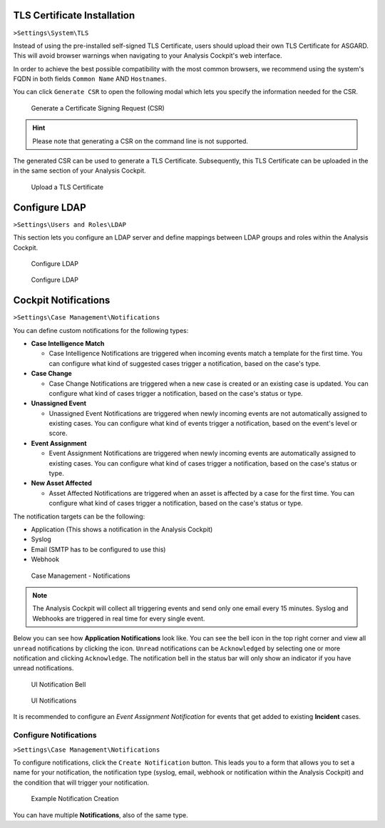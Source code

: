 .. Index:: System Settings

TLS Certificate Installation
----------------------------

``>Settings\System\TLS``

Instead of using the pre-installed self-signed TLS Certificate,
users should upload their own TLS Certificate for ASGARD. This
will avoid browser warnings when navigating to your Analysis
Cockpit's web interface.

In order to achieve the best possible compatibility with the
most common browsers, we recommend using the system's FQDN
in both fields ``Common Name`` AND ``Hostnames``.

You can click ``Generate CSR`` to open the following modal which
lets you specify the information needed for the CSR.

.. figure:: ../images/cockpit_new_csr.png
   :alt: Generate a Certificate Signing Request (CSR)

   Generate a Certificate Signing Request (CSR)

.. hint::
   Please note that generating a CSR on the command line is not supported.   

The generated CSR can be used to generate a TLS Certificate.
Subsequently, this TLS Certificate can be uploaded in the in
the same section of your Analysis Cockpit.

.. figure:: ../images/cockpit_upload_certificate.png
   :alt: Upload a TLS Certificate

   Upload a TLS Certificate

Configure LDAP
--------------

``>Settings\Users and Roles\LDAP``

This section lets you configure an LDAP server and define mappings between
LDAP groups and roles within the Analysis Cockpit.

.. figure:: ../images/cockpit_ldap1.png
   :alt: Configure LDAP 

   Configure LDAP

.. figure:: ../images/cockpit_ldap2.png
   :alt: Configure LDAP 

   Configure LDAP

Cockpit Notifications
---------------------

``>Settings\Case Management\Notifications``

You can define custom notifications for the following types:

- **Case Intelligence Match**
  
  * Case Intelligence Notifications are triggered when incoming events
    match a template for the first time. You can configure what kind
    of suggested cases trigger a notification, based on the case's type.

- **Case Change**

  * Case Change Notifications are triggered when a new case is created
    or an existing case is updated. You can configure what kind of cases
    trigger a notification, based on the case's status or type.

- **Unassigned Event**

  * Unassigned Event Notifications are triggered when newly incoming events
    are not automatically assigned to existing cases. You can configure what
    kind of events trigger a notification, based on the event's level or score.

- **Event Assignment**

  * Event Assignment Notifications are triggered when newly incoming events are
    automatically assigned to existing cases. You can configure what kind of
    cases trigger a notification, based on the case's status or type.

- **New Asset Affected**

  * Asset Affected Notifications are triggered when an asset is affected by a
    case for the first time. You can configure what kind of cases trigger a
    notification, based on the case's status or type.

The notification targets can be the following:

- Application (This shows a notification in the Analysis Cockpit)
- Syslog
- Email (SMTP has to be configured to use this)
- Webhook

.. figure:: ../images/cockpit_notifications.png
   :alt: Case Management - Notifications

   Case Management - Notifications

.. note::
   The Analysis Cockpit will collect all triggering events and send only
   one email every 15 minutes. Syslog and Webhooks are triggered in real
   time for every single event.

Below you can see how **Application Notifications** look like. You can see
the bell icon in the top right corner and view all ``unread`` notifications
by clicking the icon. ``Unread`` notifications can be ``Acknowledged`` by
selecting one or more notification and clicking ``Acknowledge``. The
notification bell in the status bar will only show an indicator if you
have unread notifications.

.. figure:: ../images/cockpit_notifications_indicator.png
   :alt: UI Notification Bell

   UI Notification Bell

.. figure:: ../images/cockpit_notifications_details.png
   :alt: UI Notifications

   UI Notifications

It is recommended to configure an *Event Assignment Notification* for events
that get added to existing **Incident** cases.

Configure Notifications
^^^^^^^^^^^^^^^^^^^^^^^

``>Settings\Case Management\Notifications``

To configure notifications, click the ``Create Notification`` button.
This leads you to a form that allows you to set a name for your
notification, the notification type (syslog, email, webhook or notification
within the Analysis Cockpit) and the condition that will trigger your notification.

.. figure:: ../images/cockpit_create_notification.png
   :alt: Example Notification Creation

   Example Notification Creation

You can have multiple **Notifications**, also of the same type.